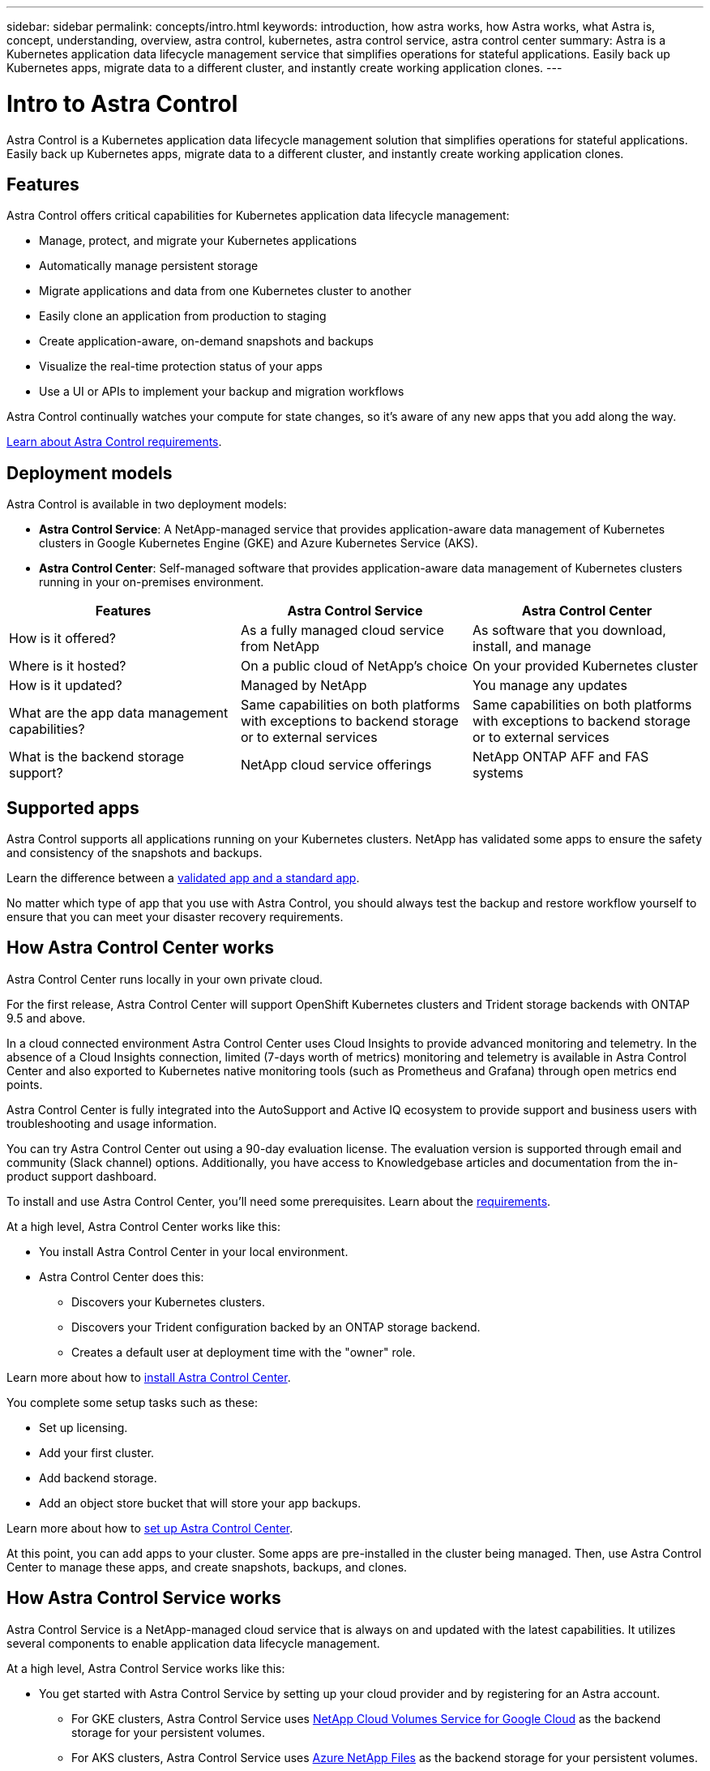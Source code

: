 ---
sidebar: sidebar
permalink: concepts/intro.html
keywords: introduction, how astra works, how Astra works, what Astra is, concept, understanding, overview, astra control, kubernetes, astra control service, astra control center
summary: Astra is a Kubernetes application data lifecycle management service that simplifies operations for stateful applications. Easily back up Kubernetes apps, migrate data to a different cluster, and instantly create working application clones.
---

= Intro to Astra Control
:hardbreaks:
:icons: font
:imagesdir: ../media/concepts/

Astra Control is a Kubernetes application data lifecycle management solution that simplifies operations for stateful applications. Easily back up Kubernetes apps, migrate data to a different cluster, and instantly create working application clones.

== Features

Astra Control offers critical capabilities for Kubernetes application data lifecycle management:

* Manage, protect, and migrate your Kubernetes applications
* Automatically manage persistent storage
* Migrate applications and data from one Kubernetes cluster to another
* Easily clone an application from production to staging
* Create application-aware, on-demand snapshots and backups
* Visualize the real-time protection status of your apps
* Use a UI or APIs to implement your backup and migration workflows

Astra Control continually watches your compute for state changes, so it’s aware of any new apps that you add along the way.


link:/get-started/requirements.html[Learn about Astra Control requirements].

== Deployment models
Astra Control is available in two deployment models:

* *Astra Control Service*: A NetApp-managed service that provides application-aware data management of Kubernetes clusters in Google Kubernetes Engine (GKE) and Azure Kubernetes Service (AKS).
* *Astra Control Center*: Self-managed software that provides application-aware data management of Kubernetes clusters running in your on-premises environment.

[cols=3*,options="header",cols="25,25,25"]
|===
| Features
| Astra Control Service
| Astra Control Center
| How is it offered? | As a fully managed cloud service from NetApp | As software that you download, install, and manage
| Where is it hosted? | On a public cloud of NetApp's choice | On your provided Kubernetes cluster
| How is it updated? | Managed by NetApp | You manage any updates
| What are the app data management capabilities? | Same capabilities on both platforms with exceptions to backend storage or to external services | Same capabilities on both platforms with exceptions to backend storage or to external services
| What is the backend storage support? | NetApp cloud service offerings | NetApp ONTAP AFF and FAS systems
|===

== Supported apps

Astra Control supports all applications running on your Kubernetes clusters. NetApp has validated some apps to ensure the safety and consistency of the snapshots and backups.

Learn the difference between a link:../concepts/validated-vs-standard.html[validated app and a standard app].

No matter which type of app that you use with Astra Control, you should always test the backup and restore workflow yourself to ensure that you can meet your disaster recovery requirements.



== How Astra Control Center works

Astra Control Center runs locally in your own private cloud.

For the first release, Astra Control Center will support OpenShift Kubernetes clusters and Trident storage backends with ONTAP 9.5 and above.

In a cloud connected environment Astra Control Center uses Cloud Insights to provide advanced monitoring and telemetry. In the absence of a Cloud Insights connection, limited (7-days worth of metrics) monitoring and telemetry is available in Astra Control Center and also exported to Kubernetes native monitoring tools (such as Prometheus and Grafana) through open metrics end points.

Astra Control Center is fully integrated into the AutoSupport and Active IQ ecosystem to provide support and business users with troubleshooting and usage information.

You can try Astra Control Center out using a 90-day evaluation license. The evaluation version is supported through email and community (Slack channel) options. Additionally, you have access to Knowledgebase articles and documentation from the in-product support dashboard.

To install and use Astra Control Center, you'll need some prerequisites. Learn about the link:../get-started/requirements.html[requirements].

At a high level, Astra Control Center works like this:

* You install Astra Control Center in your local environment.
* Astra Control Center does this:
** Discovers your Kubernetes clusters.
** Discovers your Trident configuration backed by an ONTAP storage backend.
** Creates a default user at deployment time with the "owner" role.

Learn more about how to link:../get-started/install_acc.html[install Astra Control Center].

You complete some setup tasks such as these:

* Set up licensing.
* Add your first cluster.
* Add backend storage.
* Add an object store bucket that will store your app backups.

Learn more about how to link:../get-started/setup_overview.html[set up Astra Control Center].

At this point, you can add apps to your cluster. Some apps are pre-installed in the cluster being managed. Then, use Astra Control Center to manage these apps, and create snapshots, backups, and clones.


== How Astra Control Service works

Astra Control Service is a NetApp-managed cloud service that is always on and updated with the latest capabilities. It utilizes several components to enable application data lifecycle management.

At a high level, Astra Control Service works like this:

* You get started with Astra Control Service by setting up your cloud provider and by registering for an Astra account.
+
** For GKE clusters, Astra Control Service uses https://cloud.netapp.com/cloud-volumes-service-for-gcp[NetApp Cloud Volumes Service for Google Cloud^] as the backend storage for your persistent volumes.
+
** For AKS clusters, Astra Control Service uses https://cloud.netapp.com/azure-netapp-files[Azure NetApp Files^] as the backend storage for your persistent volumes.

* You add your first Kubernetes compute to Astra Control Service. Astra Control Service then does the following:

** Creates an object store in your cloud provider account, which is where backup copies are stored.
+
In Azure, Astra Control Service also creates a resource group, a storage account, and keys for the Blob container.

** Creates a new admin role and Kubernetes service account on the cluster.

** Uses that new admin role to install https://netapp-trident.readthedocs.io/[NetApp's Trident^] on the cluster and to create one or more storage classes.
+
** Uses Trident to provision persistent volumes for your apps.

* At this point, you can add apps to your cluster. Persistent volumes will be provisioned on the new default storage class.

* You then use Astra Control Service to manage these apps, and start creating snapshots, backups, and clones.
+
Astra Control Service continually watches your compute for state changes, so it's aware of any new apps that you add along the way.

Astra Control's Free Plan enables you to manage up to 10 apps in your account. If you want to manage more than 10 apps, then you'll need to set up billing by upgrading from the Free Plan to the Premium Plan.


== For more information

* https://docs.netapp.com/us-en/astra/index.html[Astra Control Service documentation^]
* https://docs.netapp.com/us-en/astra-automation/index.html[Use the Astra API^]
* https://netapp-trident.readthedocs.io/en/latest/index.html[Trident documentation^]
* https://docs.netapp.com/us-en/cloudinsights/[Cloud Insights documentation^]
* https://docs.netapp.com/us-en/ontap/index.html[ONTAP documentation^]
